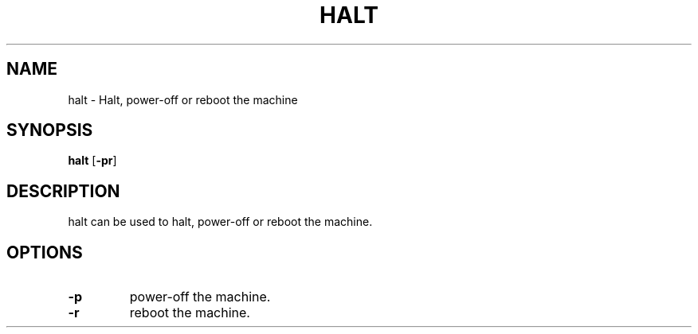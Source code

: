.TH HALT 8 ubase\-VERSION
.OS Linux
.SH NAME
halt \- Halt, power-off or reboot the machine
.SH SYNOPSIS
.B halt
.RB [ \-pr ]
.SH DESCRIPTION
halt can be used to halt, power-off or reboot the machine.
.SH OPTIONS
.TP
.BI \-p
power-off the machine.
.TP
.BI \-r
reboot the machine.
